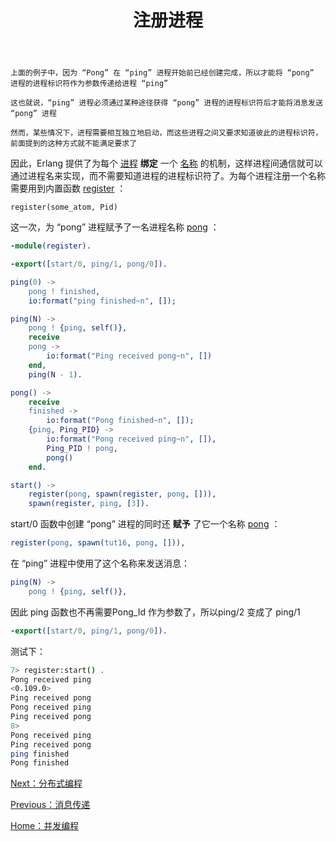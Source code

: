#+TITLE: 注册进程
#+HTML_HEAD: <link rel="stylesheet" type="text/css" href="../css/main.css" />
#+HTML_LINK_UP: message.html   
#+HTML_LINK_HOME: concurrency.html
#+OPTIONS: num:nil timestamp:nil ^:nil

#+begin_example
  上面的例子中，因为 “Pong” 在 “ping” 进程开始前已经创建完成，所以才能将 “pong” 进程的进程标识符作为参数传递给进程 “ping”

  这也就说，“ping” 进程必须通过某种途径获得 “pong” 进程的进程标识符后才能将消息发送 “pong” 进程

  然而，某些情况下，进程需要相互独立地启动，而这些进程之间又要求知道彼此的进程标识符，前面提到的这种方式就不能满足要求了
#+end_example

因此，Erlang 提供了为每个 _进程_ *绑定* 一个 _名称_ 的机制，这样进程间通信就可以通过进程名来实现，而不需要知道进程的进程标识符了。为每个进程注册一个名称需要用到内置函数 _register_ ：

#+begin_example
  register(some_atom, Pid)
#+end_example

这一次，为 “pong” 进程赋予了一名进程名称 _pong_ ：

#+begin_src erlang 
  -module(register).

  -export([start/0, ping/1, pong/0]).

  ping(0) ->
      pong ! finished,
      io:format("ping finished~n", []);

  ping(N) ->
      pong ! {ping, self()},
      receive
	  pong ->
	      io:format("Ping received pong~n", [])
      end,
      ping(N - 1).

  pong() ->
      receive
	  finished ->
	      io:format("Pong finished~n", []);
	  {ping, Ping_PID} ->
	      io:format("Pong received ping~n", []),
	      Ping_PID ! pong,
	      pong()
      end.

  start() ->
      register(pong, spawn(register, pong, [])),
      spawn(register, ping, [3]).
#+end_src

start/0 函数中创建 “pong” 进程的同时还 *赋予* 了它一个名称 _pong_ ：
#+begin_src erlang 
  register(pong, spawn(tut16, pong, [])),
#+end_src

在 “ping” 进程中使用了这个名称来发送消息： 

#+begin_src erlang 
  ping(N) ->
      pong ! {ping, self()},
#+end_src

因此 ping 函数也不再需要Pong_Id 作为参数了，所以ping/2 变成了 ping/1 
#+begin_src erlang 
  -export([start/0, ping/1, pong/0]).
#+end_src

测试下：

#+begin_src sh 
  7> register:start() . 
  Pong received ping
  <0.109.0>
  Ping received pong
  Pong received ping
  Ping received pong
  8> 
  Pong received ping
  Ping received pong
  ping finished
  Pong finished
#+end_src

[[file:distribution.org][Next：分布式编程]]

[[file:message.org][Previous：消息传递]]

[[file:concurrency.org][Home：并发编程]]


